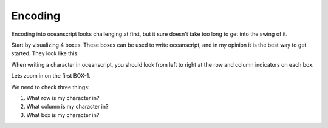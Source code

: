 .. _encoding:

Encoding
========

Encoding into oceanscript looks challenging at first,
but it sure doesn't take too long to get into the swing of it.

Start by visualizing 4 boxes. These boxes can be used to write
oceanscript, and in my opinion it is the best way to get started.
They look like this:

.. csv-table::
   :file: /tables/all.csv
   :widths: 2 2 2 2 2 2 2 2 2 2 2 2 2 2 2 2 2 2 2 2
   :align: center

When writing a character in oceanscript, you should look from left to
right at the row and column indicators on each box.

Lets zoom in on the first BOX-1.

.. csv-table::
   :file: /tables/t1.csv
   :widths: 2 2 2 2 2
   :align: center

We need to check three things:

1. What row is my character in?
2. What column is my character in?
3. What box is my character in?

.. example::

   Lets try and write the letter "d".

   **Row**

      As we look across to our table above, the letter "d" is on
      the middle row. Looking to the left, that means we start with
      ``~``.

   **Column**

      Looking directly above where "d" is in the table, our next
      character should be ``<``.

   **Box**

      We are in box **1**, so we add 1 dot on the end (``.``). The table also tells
      us to, on the most-right column.

   Joining all these components together, we get ``~<.`` - and that is how you write
   the letter "d" in oceanscript!
